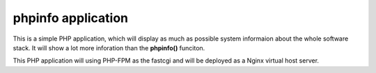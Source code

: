 phpinfo application
===================

This is a simple PHP application, which will display 
as much as possible system informaion about the whole software stack.
It will show a lot more inforation than the **phpinfo()** funciton.

This PHP application will using PHP-FPM as the fastcgi and
will be deployed as a Nginx virtual host server.

